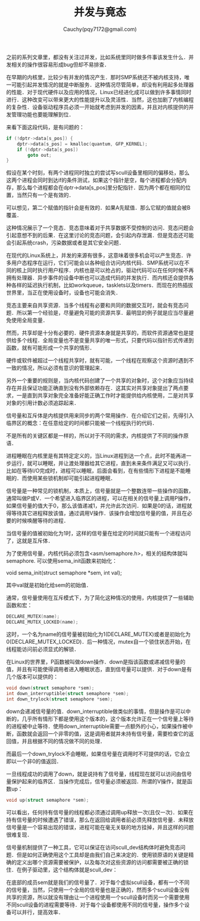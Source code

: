 #+TITLE: 并发与竟态
#+AUTHOR: Cauchy(pqy7172@gmail.com)
#+OPTIONS: ^:nil
#+EMAIL: pqy7172@gmail.com
#+HTML_HEAD: <link rel="stylesheet" href="../../org-manual.css" type="text/css">

之前的系列文章里，都没有关注过并发，比如系统里同时做多件事该发生什么．并发相关的操作很容易形成bug但却不易排查．

在早期的内核里，比较少有并发的情况产生．那时SMP系统还不被内核支持，唯一可能引起并发情况的就是中断服务．这种情况尽管简单，却没有利用起多处理器的性能．对于现代硬件以及应用的情况，Linux已经进化成可以做到许多事情同时进行．这种改变可以带来更大的性能提升以及灵活性．当然，这也加剧了内核编程的复杂性．设备驱动程序员必须一开始就考虑到并发的因素，并且对内核提供的并发管理功能也要能理解到位．

来看下面这段代码，是有问题的：
#+begin_src c
if (!dptr->data[s_pos]) {
    dptr->data[s_pos] = kmalloc(quantum, GFP_KERNEL);
    if (!dptr->data[s_pos])
        goto out;
}
#+end_src

假设在某个时刻，有两个进程同时独立的尝试写scull设备里相同的偏移处，那么这两个进程会同时到达if的条件测试，如果这个指针是空，每个进程都会分配内存，那么每个进程都会在dptr->data[s_pos]里分配指针．因为两个都在相同的位置，当然只有一个是有效的．

可以想见，第二个赋值的指针会是有效的．如果A先赋值．那么它赋的值就会被B覆盖．

这种情况展示了一个竞态．竞态意味着对于共享数据不受控制的访问．竞态问题会引起意想不到的后果．在这里讨论的竞态问题，会引起内存泄漏．但是竞态还可能会引起系统crash，污染数据或者是其它安全问题．

在现代的Linux系统上，并发的来源有很多，这意味着很多机会可以产生竞态．许多用户态程序在运行，它们可能会以各种组合访问内核代码．SMP系统可以在不同的核上同时执行用户程序．内核也是可以抢占的，驱动代码可以在任何时候不再拥有处理器．异步事件的设备中断也可以造成代码的并发执行．而内核还会提供各种各样的延迟执行机制，比如workqueue，tasklets以及timers．而现在的热插拔世界里，当正在使用设备时，设备也可能会消失．

竞态主要来自共享资源．当多个线程有必要和共同的数据交互时，就会有竞态问题．所以第一个经验是，尽量避免可能的资源共享．最明显的例子就是应当尽量避免使用全局变量．

然而，共享却是十分有必要的．硬件资源本身就是共享的，而软件资源通常也是提供给多个线程．全局变量也不是变量共享的唯一形式，只要代码以指针形式传递到函数，就有可能形成一个共享的情形．

硬件或软件被超过一个线程共享时，就有可能，一个线程在观察这个资源时遇到不一致的情况，所以必须有意识的管理起来．

另外一个重要的规则是，当内核代码创建了一个共享的对象时，这个对象应当持续存在并且保证功能正确直到没有外部依赖存在．这其实对共享对象提出了两点要求，一是直到共享对象完全准备好能正确工作时才能提供给内核使用，二是对共享对象的引用计数必须追踪起来．

信号量和互斥体是内核提供用来同步的两个常用操作．在介绍它们之前，先得引入临界区的概念：在任意给定的时间都只能被一个线程执行的代码．

不是所有的关键区都是一样的，所以对于不同的需求，内核提供了不同的操作原语．

进程睡眠在内核里是有其特定定义的，当Linux进程到达一个点，此时不能再进一步运行，就可以睡眠，并让渡处理器给其它进程，直到未来条件满足又可以执行．比如在等待I/O完成时，进程可以睡眠，后面会看到，在有些情形下进程是不能睡眠的．而使用某些锁机制却可能引起进程睡眠．

信号量是一种常见的锁机制，本质上，信号量就是一个整数连带一些操作的函数，通常叫做P或V．一个希望进入临界区的进程，可以在相关的信号量上调用P操作，如果信号量的值大于0，那么该值递减1，并允许此次访问．如果是0的话，进程就得等待其它进程释放该值，通过调用V操作．该操作会增加信号量的值，并且在必要的时候唤醒等待的进程．

当信号量的值被初始化为1时，这样的信号量在给定的时间就只能有一个进程访问了，这就是互斥体．

为了使用信号量，内核代码必须包含<asm/semaphore.h>，相关的结构体就叫semaphore. 可以使用sema_init函数来初始化：

void sema_init(struct semaphore *sem, int val);

其中val就是初始化给sem的初始值．

通常，信号量使用在互斥模式下，为了简化这种情况的使用，内核提供了一些辅助函数和宏：
#+begin_src c
DECLARE_MUTEX(name);
DECLARE_MUTEX_LOCKED(name);
#+end_src

这时，一个名为name的信号量被初始化为1(DECLARE_MUTEX)或者是初始化为0(DECLARE_MUTEX_LOCKED)．后一种情况，mutex自一个锁住状态开始，在线程能访问前必须显式的解锁．

在Linux的世界里，P函数被叫做down操作．down是指该函数或递减信号量的值，并且有可能使得调用者进入睡眠状态，直到信号量可以提供．对于down是有几个版本可以提供的：
#+begin_src c
void down(struct semaphore *sem);
int down_interruptible(struct semaphore *sem);
int down_trylock(struct semaphore *sem);
#+end_src

down会递减信号量的值．down_interruptible做类似的事情，但是操作是可以中断的，几乎所有情形下都是使用这个版本的，这个版本允许正在一个信号量上等待的进程被中止等待．使用down_interruptible需要一点额外的小心，如果操作被中断，函数就会返回一个非零的值，这是调用者就并未持有信号量，需要检查它的返回值，并且根据不同的情况做不同的处理．

而最后一个down_trylock不会睡眠，如果信号量在调用时不可提供的话，它会立即以一个非0的值返回．

一旦线程成功的调用了down，就是说持有了信号量，线程现在就可以访问由信号量保护起来的临界区．当操作完成后，信号量必须被返回．所谓的V操作，就是函数up：
#+begin_src c
void up(struct semaphore *sem);
#+end_src

可以看出，任何持有信号量的线程都必须通过调用up释放一次(且仅一次)．如果在持有信号量的时候遭遇了错误，那么在返回给调用者前必须先释放信号量．未释放信号量是一个容易出现的错误，进程可能在毫无关联的地方挂掉，并且这样的问题很难复现．

信号量机制提供了一种工具，它可以保证在访问scull_dev结构体时避免竞态问题．但是如何正确使用这个工具却是由我们自己来决定的．使用锁原语的关键是精确的定义出哪个资源需要被保护，以及每次对这些资源的访问都需要被正确的锁住．在例子驱动里，这个结构体就是scull_dev：
#+CAPTION: scull_dev结构体
#+LABEL: fig:
#+ATTR_HTML: alt="" title="" align="center" :width 30% :height 30%
[[./img/scull_dev_struct.png]]

在底部的成员sem就是我们的信号量了．对于每个虚拟scull设备，都有一个不同的信号量，当然，只使用一个全局的信号量也是正确的，然而多个scull设备没有共享的资源，所以就没有理由让一个进程使用一个scull设备时而另一个需要使用不同scull设备的进程需要等待．对于每个设备都使用不同的信号量，操作多个设备可以并行，提高效率．

